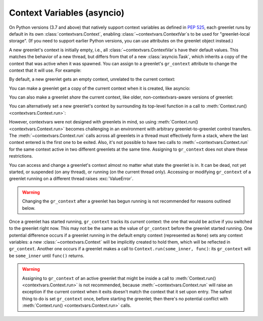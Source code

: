 =============================
 Context Variables (asyncio)
=============================

.. versionadded:: 1.0.0

On Python versions (3.7 and above) that natively support context
variables as defined in :pep:`525`, each greenlet runs by default in
its own :class:`contextvars.Context`, enabling
:class:`~contextvars.ContextVar`\s to be used for "greenlet-local
storage". (If you need to support earlier Python versions, you can use
attributes on the greenlet object instead.)

A new greenlet's context is initially empty, i.e., all
:class:`~contextvars.ContextVar`\s have their default values. This
matches the behavior of a new thread, but differs from that of a new
:class:`asyncio.Task`, which inherits a copy of the context that was
active when it was spawned. You can assign to a greenlet's
``gr_context`` attribute to change the context that it will use. For
example:

.. doctest::
    :pyversion: > 3.7

    >>> import greenlet
    >>> import contextvars

    >>> example = contextvars.ContextVar("example", default=0)

    >>> def set_it(next_value):
    ...    previous_value = example.get()
    ...    print("Value of example in greenlet  :", previous_value)
    ...    print("Setting example in greenlet to:", next_value)
    ...    example.set(next_value)

    >>> _ = example.set(1)

By default, a new greenlet gets an empty context, unrelated to the
current context:

.. doctest::
    :pyversion: > 3.7

    >>> gr1 = greenlet.greenlet(set_it)
    >>> gr1.switch(2)
    Value of example in greenlet  : 0
    Setting example in greenlet to: 2
    >>> example.get()
    1

You can make a greenlet get a copy of the current context when it is
created, like asyncio:

.. doctest::
    :pyversion: > 3.7

    >>> gr2 = greenlet.greenlet(set_it)
    >>> gr2.gr_context = contextvars.copy_context()
    >>> gr2.switch(2)
    Value of example in greenlet  : 1
    Setting example in greenlet to: 2

You can also make a greenlet *share* the current context, like older,
non-contextvars-aware versions of greenlet:

.. doctest::
    :pyversion: > 3.7

    >>> gr3 = greenlet.greenlet(set_it)
    >>> gr3.gr_context = greenlet.getcurrent().gr_context
    >>> gr3.switch(2)
    Value of example in greenlet  : 1
    Setting example in greenlet to: 2

You can alternatively set a new greenlet's context by surrounding its
top-level function in a call to :meth:`Context.run()
<contextvars.Context.run>`:

.. doctest::
    :pyversion: > 3.7

    >>> _ = example.set(1)
    >>> gr4 = greenlet.greenlet(contextvars.copy_context().run)
    >>> gr4.switch(set_it, 2)
    Value of example in greenlet  : 1
    Setting example in greenlet to: 2
    >>> example.get()
    1

However, contextvars were not designed with greenlets in mind, so
using :meth:`Context.run() <contextvars.Context.run>` becomes
challenging in an environment with arbitrary greenlet-to-greenlet
control transfers. The :meth:`~contextvars.Context.run` calls across
all greenlets in a thread must effectively form a stack, where the
last context entered is the first one to be exited. Also, it's
not possible to have two calls to :meth:`~contextvars.Context.run` for
the same context active in two different greenlets at the same
time. Assigning to ``gr_context`` does not share these
restrictions.

You can access and change a greenlet's context almost no matter what
state the greenlet is in. It can be dead, not yet started, or
suspended (on any thread), or running (on the current thread only).
Accessing or modifying ``gr_context`` of a greenlet running on a
different thread raises :exc:`ValueError`.

.. warning::

   Changing the ``gr_context`` after a greenlet has begun
   running is not recommended for reasons outlined below.

Once a greenlet has started running, ``gr_context`` tracks its
*current* context: the one that would be active if you switched to the
greenlet right now. This may not be the same as the value of
``gr_context`` before the greenlet started running. One potential
difference occurs if a greenlet running in the default empty context
(represented as ``None``) sets any context variables: a new
:class:`~contextvars.Context` will be implicitly created to hold them,
which will be reflected in ``gr_context``. Another one occurs if a
greenlet makes a call to ``Context.run(some_inner, func)``: its
``gr_context`` will be ``some_inner`` until ``func()`` returns.

.. warning::

   Assigning to ``gr_context`` of an active greenlet that might be
   inside a call to :meth:`Context.run() <contextvars.Context.run>` is
   not recommended, because :meth:`~contextvars.Context.run` will
   raise an exception if the current context when it exits doesn't
   match the context that it set upon entry. The safest thing to do is
   set ``gr_context`` once, before starting the greenlet; then there's
   no potential conflict with :meth:`Context.run()
   <contextvars.Context.run>` calls.

